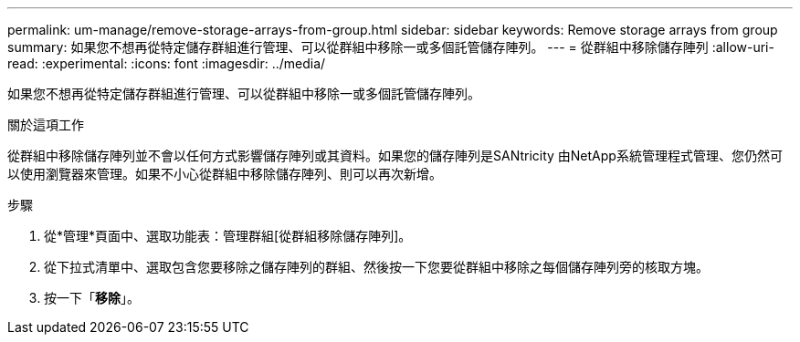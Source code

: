 ---
permalink: um-manage/remove-storage-arrays-from-group.html 
sidebar: sidebar 
keywords: Remove storage arrays from group 
summary: 如果您不想再從特定儲存群組進行管理、可以從群組中移除一或多個託管儲存陣列。 
---
= 從群組中移除儲存陣列
:allow-uri-read: 
:experimental: 
:icons: font
:imagesdir: ../media/


[role="lead"]
如果您不想再從特定儲存群組進行管理、可以從群組中移除一或多個託管儲存陣列。

.關於這項工作
從群組中移除儲存陣列並不會以任何方式影響儲存陣列或其資料。如果您的儲存陣列是SANtricity 由NetApp系統管理程式管理、您仍然可以使用瀏覽器來管理。如果不小心從群組中移除儲存陣列、則可以再次新增。

.步驟
. 從*管理*頁面中、選取功能表：管理群組[從群組移除儲存陣列]。
. 從下拉式清單中、選取包含您要移除之儲存陣列的群組、然後按一下您要從群組中移除之每個儲存陣列旁的核取方塊。
. 按一下「*移除*」。

